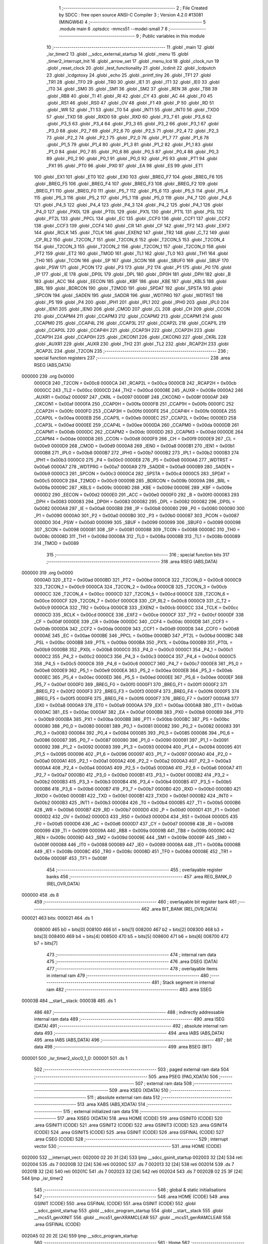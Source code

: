                                       1 ;--------------------------------------------------------
                                      2 ; File Created by SDCC : free open source ANSI-C Compiler
                                      3 ; Version 4.2.0 #13081 (MINGW64)
                                      4 ;--------------------------------------------------------
                                      5 	.module main
                                      6 	.optsdcc -mmcs51 --model-small
                                      7 	
                                      8 ;--------------------------------------------------------
                                      9 ; Public variables in this module
                                     10 ;--------------------------------------------------------
                                     11 	.globl _main
                                     12 	.globl _isr_timer2
                                     13 	.globl __sdcc_external_startup
                                     14 	.globl _menu
                                     15 	.globl _timer2_interrupt_Init
                                     16 	.globl _arrow_set
                                     17 	.globl _menu_lcd
                                     18 	.globl _clock_run
                                     19 	.globl _reset_clock
                                     20 	.globl _test_functionality
                                     21 	.globl _lcdinit
                                     22 	.globl _lcdputch
                                     23 	.globl _lcdgotoxy
                                     24 	.globl _echo
                                     25 	.globl _printf_tiny
                                     26 	.globl _TF1
                                     27 	.globl _TR1
                                     28 	.globl _TF0
                                     29 	.globl _TR0
                                     30 	.globl _IE1
                                     31 	.globl _IT1
                                     32 	.globl _IE0
                                     33 	.globl _IT0
                                     34 	.globl _SM0
                                     35 	.globl _SM1
                                     36 	.globl _SM2
                                     37 	.globl _REN
                                     38 	.globl _TB8
                                     39 	.globl _RB8
                                     40 	.globl _TI
                                     41 	.globl _RI
                                     42 	.globl _CY
                                     43 	.globl _AC
                                     44 	.globl _F0
                                     45 	.globl _RS1
                                     46 	.globl _RS0
                                     47 	.globl _OV
                                     48 	.globl _F1
                                     49 	.globl _P
                                     50 	.globl _RD
                                     51 	.globl _WR
                                     52 	.globl _T1
                                     53 	.globl _T0
                                     54 	.globl _INT1
                                     55 	.globl _INT0
                                     56 	.globl _TXD0
                                     57 	.globl _TXD
                                     58 	.globl _RXD0
                                     59 	.globl _RXD
                                     60 	.globl _P3_7
                                     61 	.globl _P3_6
                                     62 	.globl _P3_5
                                     63 	.globl _P3_4
                                     64 	.globl _P3_3
                                     65 	.globl _P3_2
                                     66 	.globl _P3_1
                                     67 	.globl _P3_0
                                     68 	.globl _P2_7
                                     69 	.globl _P2_6
                                     70 	.globl _P2_5
                                     71 	.globl _P2_4
                                     72 	.globl _P2_3
                                     73 	.globl _P2_2
                                     74 	.globl _P2_1
                                     75 	.globl _P2_0
                                     76 	.globl _P1_7
                                     77 	.globl _P1_6
                                     78 	.globl _P1_5
                                     79 	.globl _P1_4
                                     80 	.globl _P1_3
                                     81 	.globl _P1_2
                                     82 	.globl _P1_1
                                     83 	.globl _P1_0
                                     84 	.globl _P0_7
                                     85 	.globl _P0_6
                                     86 	.globl _P0_5
                                     87 	.globl _P0_4
                                     88 	.globl _P0_3
                                     89 	.globl _P0_2
                                     90 	.globl _P0_1
                                     91 	.globl _P0_0
                                     92 	.globl _PS
                                     93 	.globl _PT1
                                     94 	.globl _PX1
                                     95 	.globl _PT0
                                     96 	.globl _PX0
                                     97 	.globl _EA
                                     98 	.globl _ES
                                     99 	.globl _ET1
                                    100 	.globl _EX1
                                    101 	.globl _ET0
                                    102 	.globl _EX0
                                    103 	.globl _BREG_F7
                                    104 	.globl _BREG_F6
                                    105 	.globl _BREG_F5
                                    106 	.globl _BREG_F4
                                    107 	.globl _BREG_F3
                                    108 	.globl _BREG_F2
                                    109 	.globl _BREG_F1
                                    110 	.globl _BREG_F0
                                    111 	.globl _P5_7
                                    112 	.globl _P5_6
                                    113 	.globl _P5_5
                                    114 	.globl _P5_4
                                    115 	.globl _P5_3
                                    116 	.globl _P5_2
                                    117 	.globl _P5_1
                                    118 	.globl _P5_0
                                    119 	.globl _P4_7
                                    120 	.globl _P4_6
                                    121 	.globl _P4_5
                                    122 	.globl _P4_4
                                    123 	.globl _P4_3
                                    124 	.globl _P4_2
                                    125 	.globl _P4_1
                                    126 	.globl _P4_0
                                    127 	.globl _PX0L
                                    128 	.globl _PT0L
                                    129 	.globl _PX1L
                                    130 	.globl _PT1L
                                    131 	.globl _PSL
                                    132 	.globl _PT2L
                                    133 	.globl _PPCL
                                    134 	.globl _EC
                                    135 	.globl _CCF0
                                    136 	.globl _CCF1
                                    137 	.globl _CCF2
                                    138 	.globl _CCF3
                                    139 	.globl _CCF4
                                    140 	.globl _CR
                                    141 	.globl _CF
                                    142 	.globl _TF2
                                    143 	.globl _EXF2
                                    144 	.globl _RCLK
                                    145 	.globl _TCLK
                                    146 	.globl _EXEN2
                                    147 	.globl _TR2
                                    148 	.globl _C_T2
                                    149 	.globl _CP_RL2
                                    150 	.globl _T2CON_7
                                    151 	.globl _T2CON_6
                                    152 	.globl _T2CON_5
                                    153 	.globl _T2CON_4
                                    154 	.globl _T2CON_3
                                    155 	.globl _T2CON_2
                                    156 	.globl _T2CON_1
                                    157 	.globl _T2CON_0
                                    158 	.globl _PT2
                                    159 	.globl _ET2
                                    160 	.globl _TMOD
                                    161 	.globl _TL1
                                    162 	.globl _TL0
                                    163 	.globl _TH1
                                    164 	.globl _TH0
                                    165 	.globl _TCON
                                    166 	.globl _SP
                                    167 	.globl _SCON
                                    168 	.globl _SBUF0
                                    169 	.globl _SBUF
                                    170 	.globl _PSW
                                    171 	.globl _PCON
                                    172 	.globl _P3
                                    173 	.globl _P2
                                    174 	.globl _P1
                                    175 	.globl _P0
                                    176 	.globl _IP
                                    177 	.globl _IE
                                    178 	.globl _DP0L
                                    179 	.globl _DPL
                                    180 	.globl _DP0H
                                    181 	.globl _DPH
                                    182 	.globl _B
                                    183 	.globl _ACC
                                    184 	.globl _EECON
                                    185 	.globl _KBF
                                    186 	.globl _KBE
                                    187 	.globl _KBLS
                                    188 	.globl _BRL
                                    189 	.globl _BDRCON
                                    190 	.globl _T2MOD
                                    191 	.globl _SPDAT
                                    192 	.globl _SPSTA
                                    193 	.globl _SPCON
                                    194 	.globl _SADEN
                                    195 	.globl _SADDR
                                    196 	.globl _WDTPRG
                                    197 	.globl _WDTRST
                                    198 	.globl _P5
                                    199 	.globl _P4
                                    200 	.globl _IPH1
                                    201 	.globl _IPL1
                                    202 	.globl _IPH0
                                    203 	.globl _IPL0
                                    204 	.globl _IEN1
                                    205 	.globl _IEN0
                                    206 	.globl _CMOD
                                    207 	.globl _CL
                                    208 	.globl _CH
                                    209 	.globl _CCON
                                    210 	.globl _CCAPM4
                                    211 	.globl _CCAPM3
                                    212 	.globl _CCAPM2
                                    213 	.globl _CCAPM1
                                    214 	.globl _CCAPM0
                                    215 	.globl _CCAP4L
                                    216 	.globl _CCAP3L
                                    217 	.globl _CCAP2L
                                    218 	.globl _CCAP1L
                                    219 	.globl _CCAP0L
                                    220 	.globl _CCAP4H
                                    221 	.globl _CCAP3H
                                    222 	.globl _CCAP2H
                                    223 	.globl _CCAP1H
                                    224 	.globl _CCAP0H
                                    225 	.globl _CKCON1
                                    226 	.globl _CKCON0
                                    227 	.globl _CKRL
                                    228 	.globl _AUXR1
                                    229 	.globl _AUXR
                                    230 	.globl _TH2
                                    231 	.globl _TL2
                                    232 	.globl _RCAP2H
                                    233 	.globl _RCAP2L
                                    234 	.globl _T2CON
                                    235 ;--------------------------------------------------------
                                    236 ; special function registers
                                    237 ;--------------------------------------------------------
                                    238 	.area RSEG    (ABS,DATA)
      000000                        239 	.org 0x0000
                           0000C8   240 _T2CON	=	0x00c8
                           0000CA   241 _RCAP2L	=	0x00ca
                           0000CB   242 _RCAP2H	=	0x00cb
                           0000CC   243 _TL2	=	0x00cc
                           0000CD   244 _TH2	=	0x00cd
                           00008E   245 _AUXR	=	0x008e
                           0000A2   246 _AUXR1	=	0x00a2
                           000097   247 _CKRL	=	0x0097
                           00008F   248 _CKCON0	=	0x008f
                           0000AF   249 _CKCON1	=	0x00af
                           0000FA   250 _CCAP0H	=	0x00fa
                           0000FB   251 _CCAP1H	=	0x00fb
                           0000FC   252 _CCAP2H	=	0x00fc
                           0000FD   253 _CCAP3H	=	0x00fd
                           0000FE   254 _CCAP4H	=	0x00fe
                           0000EA   255 _CCAP0L	=	0x00ea
                           0000EB   256 _CCAP1L	=	0x00eb
                           0000EC   257 _CCAP2L	=	0x00ec
                           0000ED   258 _CCAP3L	=	0x00ed
                           0000EE   259 _CCAP4L	=	0x00ee
                           0000DA   260 _CCAPM0	=	0x00da
                           0000DB   261 _CCAPM1	=	0x00db
                           0000DC   262 _CCAPM2	=	0x00dc
                           0000DD   263 _CCAPM3	=	0x00dd
                           0000DE   264 _CCAPM4	=	0x00de
                           0000D8   265 _CCON	=	0x00d8
                           0000F9   266 _CH	=	0x00f9
                           0000E9   267 _CL	=	0x00e9
                           0000D9   268 _CMOD	=	0x00d9
                           0000A8   269 _IEN0	=	0x00a8
                           0000B1   270 _IEN1	=	0x00b1
                           0000B8   271 _IPL0	=	0x00b8
                           0000B7   272 _IPH0	=	0x00b7
                           0000B2   273 _IPL1	=	0x00b2
                           0000B3   274 _IPH1	=	0x00b3
                           0000C0   275 _P4	=	0x00c0
                           0000E8   276 _P5	=	0x00e8
                           0000A6   277 _WDTRST	=	0x00a6
                           0000A7   278 _WDTPRG	=	0x00a7
                           0000A9   279 _SADDR	=	0x00a9
                           0000B9   280 _SADEN	=	0x00b9
                           0000C3   281 _SPCON	=	0x00c3
                           0000C4   282 _SPSTA	=	0x00c4
                           0000C5   283 _SPDAT	=	0x00c5
                           0000C9   284 _T2MOD	=	0x00c9
                           00009B   285 _BDRCON	=	0x009b
                           00009A   286 _BRL	=	0x009a
                           00009C   287 _KBLS	=	0x009c
                           00009D   288 _KBE	=	0x009d
                           00009E   289 _KBF	=	0x009e
                           0000D2   290 _EECON	=	0x00d2
                           0000E0   291 _ACC	=	0x00e0
                           0000F0   292 _B	=	0x00f0
                           000083   293 _DPH	=	0x0083
                           000083   294 _DP0H	=	0x0083
                           000082   295 _DPL	=	0x0082
                           000082   296 _DP0L	=	0x0082
                           0000A8   297 _IE	=	0x00a8
                           0000B8   298 _IP	=	0x00b8
                           000080   299 _P0	=	0x0080
                           000090   300 _P1	=	0x0090
                           0000A0   301 _P2	=	0x00a0
                           0000B0   302 _P3	=	0x00b0
                           000087   303 _PCON	=	0x0087
                           0000D0   304 _PSW	=	0x00d0
                           000099   305 _SBUF	=	0x0099
                           000099   306 _SBUF0	=	0x0099
                           000098   307 _SCON	=	0x0098
                           000081   308 _SP	=	0x0081
                           000088   309 _TCON	=	0x0088
                           00008C   310 _TH0	=	0x008c
                           00008D   311 _TH1	=	0x008d
                           00008A   312 _TL0	=	0x008a
                           00008B   313 _TL1	=	0x008b
                           000089   314 _TMOD	=	0x0089
                                    315 ;--------------------------------------------------------
                                    316 ; special function bits
                                    317 ;--------------------------------------------------------
                                    318 	.area RSEG    (ABS,DATA)
      000000                        319 	.org 0x0000
                           0000AD   320 _ET2	=	0x00ad
                           0000BD   321 _PT2	=	0x00bd
                           0000C8   322 _T2CON_0	=	0x00c8
                           0000C9   323 _T2CON_1	=	0x00c9
                           0000CA   324 _T2CON_2	=	0x00ca
                           0000CB   325 _T2CON_3	=	0x00cb
                           0000CC   326 _T2CON_4	=	0x00cc
                           0000CD   327 _T2CON_5	=	0x00cd
                           0000CE   328 _T2CON_6	=	0x00ce
                           0000CF   329 _T2CON_7	=	0x00cf
                           0000C8   330 _CP_RL2	=	0x00c8
                           0000C9   331 _C_T2	=	0x00c9
                           0000CA   332 _TR2	=	0x00ca
                           0000CB   333 _EXEN2	=	0x00cb
                           0000CC   334 _TCLK	=	0x00cc
                           0000CD   335 _RCLK	=	0x00cd
                           0000CE   336 _EXF2	=	0x00ce
                           0000CF   337 _TF2	=	0x00cf
                           0000DF   338 _CF	=	0x00df
                           0000DE   339 _CR	=	0x00de
                           0000DC   340 _CCF4	=	0x00dc
                           0000DB   341 _CCF3	=	0x00db
                           0000DA   342 _CCF2	=	0x00da
                           0000D9   343 _CCF1	=	0x00d9
                           0000D8   344 _CCF0	=	0x00d8
                           0000AE   345 _EC	=	0x00ae
                           0000BE   346 _PPCL	=	0x00be
                           0000BD   347 _PT2L	=	0x00bd
                           0000BC   348 _PSL	=	0x00bc
                           0000BB   349 _PT1L	=	0x00bb
                           0000BA   350 _PX1L	=	0x00ba
                           0000B9   351 _PT0L	=	0x00b9
                           0000B8   352 _PX0L	=	0x00b8
                           0000C0   353 _P4_0	=	0x00c0
                           0000C1   354 _P4_1	=	0x00c1
                           0000C2   355 _P4_2	=	0x00c2
                           0000C3   356 _P4_3	=	0x00c3
                           0000C4   357 _P4_4	=	0x00c4
                           0000C5   358 _P4_5	=	0x00c5
                           0000C6   359 _P4_6	=	0x00c6
                           0000C7   360 _P4_7	=	0x00c7
                           0000E8   361 _P5_0	=	0x00e8
                           0000E9   362 _P5_1	=	0x00e9
                           0000EA   363 _P5_2	=	0x00ea
                           0000EB   364 _P5_3	=	0x00eb
                           0000EC   365 _P5_4	=	0x00ec
                           0000ED   366 _P5_5	=	0x00ed
                           0000EE   367 _P5_6	=	0x00ee
                           0000EF   368 _P5_7	=	0x00ef
                           0000F0   369 _BREG_F0	=	0x00f0
                           0000F1   370 _BREG_F1	=	0x00f1
                           0000F2   371 _BREG_F2	=	0x00f2
                           0000F3   372 _BREG_F3	=	0x00f3
                           0000F4   373 _BREG_F4	=	0x00f4
                           0000F5   374 _BREG_F5	=	0x00f5
                           0000F6   375 _BREG_F6	=	0x00f6
                           0000F7   376 _BREG_F7	=	0x00f7
                           0000A8   377 _EX0	=	0x00a8
                           0000A9   378 _ET0	=	0x00a9
                           0000AA   379 _EX1	=	0x00aa
                           0000AB   380 _ET1	=	0x00ab
                           0000AC   381 _ES	=	0x00ac
                           0000AF   382 _EA	=	0x00af
                           0000B8   383 _PX0	=	0x00b8
                           0000B9   384 _PT0	=	0x00b9
                           0000BA   385 _PX1	=	0x00ba
                           0000BB   386 _PT1	=	0x00bb
                           0000BC   387 _PS	=	0x00bc
                           000080   388 _P0_0	=	0x0080
                           000081   389 _P0_1	=	0x0081
                           000082   390 _P0_2	=	0x0082
                           000083   391 _P0_3	=	0x0083
                           000084   392 _P0_4	=	0x0084
                           000085   393 _P0_5	=	0x0085
                           000086   394 _P0_6	=	0x0086
                           000087   395 _P0_7	=	0x0087
                           000090   396 _P1_0	=	0x0090
                           000091   397 _P1_1	=	0x0091
                           000092   398 _P1_2	=	0x0092
                           000093   399 _P1_3	=	0x0093
                           000094   400 _P1_4	=	0x0094
                           000095   401 _P1_5	=	0x0095
                           000096   402 _P1_6	=	0x0096
                           000097   403 _P1_7	=	0x0097
                           0000A0   404 _P2_0	=	0x00a0
                           0000A1   405 _P2_1	=	0x00a1
                           0000A2   406 _P2_2	=	0x00a2
                           0000A3   407 _P2_3	=	0x00a3
                           0000A4   408 _P2_4	=	0x00a4
                           0000A5   409 _P2_5	=	0x00a5
                           0000A6   410 _P2_6	=	0x00a6
                           0000A7   411 _P2_7	=	0x00a7
                           0000B0   412 _P3_0	=	0x00b0
                           0000B1   413 _P3_1	=	0x00b1
                           0000B2   414 _P3_2	=	0x00b2
                           0000B3   415 _P3_3	=	0x00b3
                           0000B4   416 _P3_4	=	0x00b4
                           0000B5   417 _P3_5	=	0x00b5
                           0000B6   418 _P3_6	=	0x00b6
                           0000B7   419 _P3_7	=	0x00b7
                           0000B0   420 _RXD	=	0x00b0
                           0000B0   421 _RXD0	=	0x00b0
                           0000B1   422 _TXD	=	0x00b1
                           0000B1   423 _TXD0	=	0x00b1
                           0000B2   424 _INT0	=	0x00b2
                           0000B3   425 _INT1	=	0x00b3
                           0000B4   426 _T0	=	0x00b4
                           0000B5   427 _T1	=	0x00b5
                           0000B6   428 _WR	=	0x00b6
                           0000B7   429 _RD	=	0x00b7
                           0000D0   430 _P	=	0x00d0
                           0000D1   431 _F1	=	0x00d1
                           0000D2   432 _OV	=	0x00d2
                           0000D3   433 _RS0	=	0x00d3
                           0000D4   434 _RS1	=	0x00d4
                           0000D5   435 _F0	=	0x00d5
                           0000D6   436 _AC	=	0x00d6
                           0000D7   437 _CY	=	0x00d7
                           000098   438 _RI	=	0x0098
                           000099   439 _TI	=	0x0099
                           00009A   440 _RB8	=	0x009a
                           00009B   441 _TB8	=	0x009b
                           00009C   442 _REN	=	0x009c
                           00009D   443 _SM2	=	0x009d
                           00009E   444 _SM1	=	0x009e
                           00009F   445 _SM0	=	0x009f
                           000088   446 _IT0	=	0x0088
                           000089   447 _IE0	=	0x0089
                           00008A   448 _IT1	=	0x008a
                           00008B   449 _IE1	=	0x008b
                           00008C   450 _TR0	=	0x008c
                           00008D   451 _TF0	=	0x008d
                           00008E   452 _TR1	=	0x008e
                           00008F   453 _TF1	=	0x008f
                                    454 ;--------------------------------------------------------
                                    455 ; overlayable register banks
                                    456 ;--------------------------------------------------------
                                    457 	.area REG_BANK_0	(REL,OVR,DATA)
      000000                        458 	.ds 8
                                    459 ;--------------------------------------------------------
                                    460 ; overlayable bit register bank
                                    461 ;--------------------------------------------------------
                                    462 	.area BIT_BANK	(REL,OVR,DATA)
      000021                        463 bits:
      000021                        464 	.ds 1
                           008000   465 	b0 = bits[0]
                           008100   466 	b1 = bits[1]
                           008200   467 	b2 = bits[2]
                           008300   468 	b3 = bits[3]
                           008400   469 	b4 = bits[4]
                           008500   470 	b5 = bits[5]
                           008600   471 	b6 = bits[6]
                           008700   472 	b7 = bits[7]
                                    473 ;--------------------------------------------------------
                                    474 ; internal ram data
                                    475 ;--------------------------------------------------------
                                    476 	.area DSEG    (DATA)
                                    477 ;--------------------------------------------------------
                                    478 ; overlayable items in internal ram
                                    479 ;--------------------------------------------------------
                                    480 ;--------------------------------------------------------
                                    481 ; Stack segment in internal ram
                                    482 ;--------------------------------------------------------
                                    483 	.area	SSEG
      00003B                        484 __start__stack:
      00003B                        485 	.ds	1
                                    486 
                                    487 ;--------------------------------------------------------
                                    488 ; indirectly addressable internal ram data
                                    489 ;--------------------------------------------------------
                                    490 	.area ISEG    (DATA)
                                    491 ;--------------------------------------------------------
                                    492 ; absolute internal ram data
                                    493 ;--------------------------------------------------------
                                    494 	.area IABS    (ABS,DATA)
                                    495 	.area IABS    (ABS,DATA)
                                    496 ;--------------------------------------------------------
                                    497 ; bit data
                                    498 ;--------------------------------------------------------
                                    499 	.area BSEG    (BIT)
      000001                        500 _isr_timer2_sloc0_1_0:
      000001                        501 	.ds 1
                                    502 ;--------------------------------------------------------
                                    503 ; paged external ram data
                                    504 ;--------------------------------------------------------
                                    505 	.area PSEG    (PAG,XDATA)
                                    506 ;--------------------------------------------------------
                                    507 ; external ram data
                                    508 ;--------------------------------------------------------
                                    509 	.area XSEG    (XDATA)
                                    510 ;--------------------------------------------------------
                                    511 ; absolute external ram data
                                    512 ;--------------------------------------------------------
                                    513 	.area XABS    (ABS,XDATA)
                                    514 ;--------------------------------------------------------
                                    515 ; external initialized ram data
                                    516 ;--------------------------------------------------------
                                    517 	.area XISEG   (XDATA)
                                    518 	.area HOME    (CODE)
                                    519 	.area GSINIT0 (CODE)
                                    520 	.area GSINIT1 (CODE)
                                    521 	.area GSINIT2 (CODE)
                                    522 	.area GSINIT3 (CODE)
                                    523 	.area GSINIT4 (CODE)
                                    524 	.area GSINIT5 (CODE)
                                    525 	.area GSINIT  (CODE)
                                    526 	.area GSFINAL (CODE)
                                    527 	.area CSEG    (CODE)
                                    528 ;--------------------------------------------------------
                                    529 ; interrupt vector
                                    530 ;--------------------------------------------------------
                                    531 	.area HOME    (CODE)
      002000                        532 __interrupt_vect:
      002000 02 20 31         [24]  533 	ljmp	__sdcc_gsinit_startup
      002003 32               [24]  534 	reti
      002004                        535 	.ds	7
      00200B 32               [24]  536 	reti
      00200C                        537 	.ds	7
      002013 32               [24]  538 	reti
      002014                        539 	.ds	7
      00201B 32               [24]  540 	reti
      00201C                        541 	.ds	7
      002023 32               [24]  542 	reti
      002024                        543 	.ds	7
      00202B 02 25 3F         [24]  544 	ljmp	_isr_timer2
                                    545 ;--------------------------------------------------------
                                    546 ; global & static initialisations
                                    547 ;--------------------------------------------------------
                                    548 	.area HOME    (CODE)
                                    549 	.area GSINIT  (CODE)
                                    550 	.area GSFINAL (CODE)
                                    551 	.area GSINIT  (CODE)
                                    552 	.globl __sdcc_gsinit_startup
                                    553 	.globl __sdcc_program_startup
                                    554 	.globl __start__stack
                                    555 	.globl __mcs51_genXINIT
                                    556 	.globl __mcs51_genXRAMCLEAR
                                    557 	.globl __mcs51_genRAMCLEAR
                                    558 	.area GSFINAL (CODE)
      0020A5 02 20 2E         [24]  559 	ljmp	__sdcc_program_startup
                                    560 ;--------------------------------------------------------
                                    561 ; Home
                                    562 ;--------------------------------------------------------
                                    563 	.area HOME    (CODE)
                                    564 	.area HOME    (CODE)
      00202E                        565 __sdcc_program_startup:
      00202E 02 25 98         [24]  566 	ljmp	_main
                                    567 ;	return from main will return to caller
                                    568 ;--------------------------------------------------------
                                    569 ; code
                                    570 ;--------------------------------------------------------
                                    571 	.area CSEG    (CODE)
                                    572 ;------------------------------------------------------------
                                    573 ;Allocation info for local variables in function '_sdcc_external_startup'
                                    574 ;------------------------------------------------------------
                                    575 ;	main.c:32: _sdcc_external_startup()
                                    576 ;	-----------------------------------------
                                    577 ;	 function _sdcc_external_startup
                                    578 ;	-----------------------------------------
      002538                        579 __sdcc_external_startup:
                           000007   580 	ar7 = 0x07
                           000006   581 	ar6 = 0x06
                           000005   582 	ar5 = 0x05
                           000004   583 	ar4 = 0x04
                           000003   584 	ar3 = 0x03
                           000002   585 	ar2 = 0x02
                           000001   586 	ar1 = 0x01
                           000000   587 	ar0 = 0x00
                                    588 ;	main.c:34: AUXR |= (XRS1 | XRS0); // Configure XRAM (External RAM) for memory extension
      002538 43 8E 0C         [24]  589 	orl	_AUXR,#0x0c
                                    590 ;	main.c:35: return 0;               // Return 0 to indicate successful startup
      00253B 90 00 00         [24]  591 	mov	dptr,#0x0000
                                    592 ;	main.c:36: }
      00253E 22               [24]  593 	ret
                                    594 ;------------------------------------------------------------
                                    595 ;Allocation info for local variables in function 'isr_timer2'
                                    596 ;------------------------------------------------------------
                                    597 ;	main.c:42: void isr_timer2(void) __interrupt(5)
                                    598 ;	-----------------------------------------
                                    599 ;	 function isr_timer2
                                    600 ;	-----------------------------------------
      00253F                        601 _isr_timer2:
      00253F C0 21            [24]  602 	push	bits
      002541 C0 E0            [24]  603 	push	acc
      002543 C0 F0            [24]  604 	push	b
      002545 C0 82            [24]  605 	push	dpl
      002547 C0 83            [24]  606 	push	dph
      002549 C0 07            [24]  607 	push	(0+7)
      00254B C0 06            [24]  608 	push	(0+6)
      00254D C0 05            [24]  609 	push	(0+5)
      00254F C0 04            [24]  610 	push	(0+4)
      002551 C0 03            [24]  611 	push	(0+3)
      002553 C0 02            [24]  612 	push	(0+2)
      002555 C0 01            [24]  613 	push	(0+1)
      002557 C0 00            [24]  614 	push	(0+0)
      002559 C0 D0            [24]  615 	push	psw
      00255B 75 D0 00         [24]  616 	mov	psw,#0x00
                                    617 ;	main.c:47: }
      00255E D2 01            [12]  618 	setb	_isr_timer2_sloc0_1_0
      002560 10 AF 02         [24]  619 	jbc	ea,00103$
      002563 C2 01            [12]  620 	clr	_isr_timer2_sloc0_1_0
      002565                        621 00103$:
                                    622 ;	main.c:46: tick++;
      002565 AE 08            [24]  623 	mov	r6,_tick
      002567 AF 09            [24]  624 	mov	r7,(_tick + 1)
      002569 74 01            [12]  625 	mov	a,#0x01
      00256B 2E               [12]  626 	add	a,r6
      00256C F5 08            [12]  627 	mov	_tick,a
      00256E E4               [12]  628 	clr	a
      00256F 3F               [12]  629 	addc	a,r7
      002570 F5 09            [12]  630 	mov	(_tick + 1),a
      002572 A2 01            [12]  631 	mov	c,_isr_timer2_sloc0_1_0
      002574 92 AF            [24]  632 	mov	ea,c
                                    633 ;	main.c:48: clock_run();
      002576 12 23 DB         [24]  634 	lcall	_clock_run
                                    635 ;	main.c:49: TF2 = 0;
                                    636 ;	assignBit
      002579 C2 CF            [12]  637 	clr	_TF2
                                    638 ;	main.c:50: }
      00257B D0 D0            [24]  639 	pop	psw
      00257D D0 00            [24]  640 	pop	(0+0)
      00257F D0 01            [24]  641 	pop	(0+1)
      002581 D0 02            [24]  642 	pop	(0+2)
      002583 D0 03            [24]  643 	pop	(0+3)
      002585 D0 04            [24]  644 	pop	(0+4)
      002587 D0 05            [24]  645 	pop	(0+5)
      002589 D0 06            [24]  646 	pop	(0+6)
      00258B D0 07            [24]  647 	pop	(0+7)
      00258D D0 83            [24]  648 	pop	dph
      00258F D0 82            [24]  649 	pop	dpl
      002591 D0 F0            [24]  650 	pop	b
      002593 D0 E0            [24]  651 	pop	acc
      002595 D0 21            [24]  652 	pop	bits
      002597 32               [24]  653 	reti
                                    654 ;------------------------------------------------------------
                                    655 ;Allocation info for local variables in function 'main'
                                    656 ;------------------------------------------------------------
                                    657 ;indicator                 Allocated to registers 
                                    658 ;user_input                Allocated to registers r7 
                                    659 ;------------------------------------------------------------
                                    660 ;	main.c:52: void main(void)
                                    661 ;	-----------------------------------------
                                    662 ;	 function main
                                    663 ;	-----------------------------------------
      002598                        664 _main:
                                    665 ;	main.c:55: lcdinit();
      002598 12 22 23         [24]  666 	lcall	_lcdinit
                                    667 ;	main.c:56: test_functionality();
      00259B 12 22 BD         [24]  668 	lcall	_test_functionality
                                    669 ;	main.c:57: timer2_interrupt_Init();
      00259E 12 20 E0         [24]  670 	lcall	_timer2_interrupt_Init
                                    671 ;	main.c:58: menu();
      0025A1 12 26 98         [24]  672 	lcall	_menu
                                    673 ;	main.c:59: menu_lcd();
      0025A4 12 24 BB         [24]  674 	lcall	_menu_lcd
                                    675 ;	main.c:61: while (1)
      0025A7                        676 00116$:
                                    677 ;	main.c:63: int8_t user_input = echo(); // Read user input from UART
      0025A7 12 27 58         [24]  678 	lcall	_echo
      0025AA AF 82            [24]  679 	mov	r7,dpl
                                    680 ;	main.c:64: if (((user_input >= '0') && (user_input <= '9')) ||
      0025AC C3               [12]  681 	clr	c
      0025AD EF               [12]  682 	mov	a,r7
      0025AE 64 80            [12]  683 	xrl	a,#0x80
      0025B0 94 B0            [12]  684 	subb	a,#0xb0
      0025B2 40 0B            [24]  685 	jc	00106$
      0025B4 74 B9            [12]  686 	mov	a,#(0x39 ^ 0x80)
      0025B6 8F F0            [24]  687 	mov	b,r7
      0025B8 63 F0 80         [24]  688 	xrl	b,#0x80
      0025BB 95 F0            [12]  689 	subb	a,b
      0025BD 50 13            [24]  690 	jnc	00101$
      0025BF                        691 00106$:
                                    692 ;	main.c:65: ((user_input >= 'A') && (user_input <= 'Z')))
      0025BF C3               [12]  693 	clr	c
      0025C0 EF               [12]  694 	mov	a,r7
      0025C1 64 80            [12]  695 	xrl	a,#0x80
      0025C3 94 C1            [12]  696 	subb	a,#0xc1
      0025C5 40 20            [24]  697 	jc	00102$
      0025C7 74 DA            [12]  698 	mov	a,#(0x5a ^ 0x80)
      0025C9 8F F0            [24]  699 	mov	b,r7
      0025CB 63 F0 80         [24]  700 	xrl	b,#0x80
      0025CE 95 F0            [12]  701 	subb	a,b
      0025D0 40 15            [24]  702 	jc	00102$
      0025D2                        703 00101$:
                                    704 ;	main.c:68: printf_tiny("Please enter commands in lowercase\n\r");
      0025D2 C0 07            [24]  705 	push	ar7
      0025D4 74 C0            [12]  706 	mov	a,#___str_0
      0025D6 C0 E0            [24]  707 	push	acc
      0025D8 74 29            [12]  708 	mov	a,#(___str_0 >> 8)
      0025DA C0 E0            [24]  709 	push	acc
      0025DC 12 27 7D         [24]  710 	lcall	_printf_tiny
      0025DF 15 81            [12]  711 	dec	sp
      0025E1 15 81            [12]  712 	dec	sp
      0025E3 D0 07            [24]  713 	pop	ar7
      0025E5 80 13            [24]  714 	sjmp	00103$
      0025E7                        715 00102$:
                                    716 ;	main.c:72: printf_tiny("\n\r"); // Print newline for better output formatting
      0025E7 C0 07            [24]  717 	push	ar7
      0025E9 74 E5            [12]  718 	mov	a,#___str_1
      0025EB C0 E0            [24]  719 	push	acc
      0025ED 74 29            [12]  720 	mov	a,#(___str_1 >> 8)
      0025EF C0 E0            [24]  721 	push	acc
      0025F1 12 27 7D         [24]  722 	lcall	_printf_tiny
      0025F4 15 81            [12]  723 	dec	sp
      0025F6 15 81            [12]  724 	dec	sp
      0025F8 D0 07            [24]  725 	pop	ar7
      0025FA                        726 00103$:
                                    727 ;	main.c:75: switch (user_input)
      0025FA BF 61 02         [24]  728 	cjne	r7,#0x61,00152$
      0025FD 80 0A            [24]  729 	sjmp	00107$
      0025FF                        730 00152$:
      0025FF BF 62 02         [24]  731 	cjne	r7,#0x62,00153$
      002602 80 29            [24]  732 	sjmp	00108$
      002604                        733 00153$:
                                    734 ;	main.c:77: case 'a':
      002604 BF 63 A0         [24]  735 	cjne	r7,#0x63,00116$
      002607 80 47            [24]  736 	sjmp	00109$
      002609                        737 00107$:
                                    738 ;	main.c:79: printf_tiny("Restarting clock\n\r");
      002609 74 E8            [12]  739 	mov	a,#___str_2
      00260B C0 E0            [24]  740 	push	acc
      00260D 74 29            [12]  741 	mov	a,#(___str_2 >> 8)
      00260F C0 E0            [24]  742 	push	acc
      002611 12 27 7D         [24]  743 	lcall	_printf_tiny
      002614 15 81            [12]  744 	dec	sp
      002616 15 81            [12]  745 	dec	sp
                                    746 ;	main.c:80: clockrun_flag = 1;
      002618 75 29 01         [24]  747 	mov	_clockrun_flag,#0x01
      00261B 75 2A 00         [24]  748 	mov	(_clockrun_flag + 1),#0x00
                                    749 ;	main.c:81: arrow_set(indicator, ' ', ' ');
      00261E 75 39 20         [24]  750 	mov	_arrow_set_PARM_2,#0x20
      002621 75 3A 20         [24]  751 	mov	_arrow_set_PARM_3,#0x20
      002624 75 82 3C         [24]  752 	mov	dpl,#0x3c
      002627 12 25 06         [24]  753 	lcall	_arrow_set
                                    754 ;	main.c:82: break;
      00262A 02 25 A7         [24]  755 	ljmp	00116$
                                    756 ;	main.c:84: case 'b':
      00262D                        757 00108$:
                                    758 ;	main.c:86: printf_tiny("Stopping clock\n\r");
      00262D 74 FB            [12]  759 	mov	a,#___str_3
      00262F C0 E0            [24]  760 	push	acc
      002631 74 29            [12]  761 	mov	a,#(___str_3 >> 8)
      002633 C0 E0            [24]  762 	push	acc
      002635 12 27 7D         [24]  763 	lcall	_printf_tiny
      002638 15 81            [12]  764 	dec	sp
      00263A 15 81            [12]  765 	dec	sp
                                    766 ;	main.c:87: clockrun_flag = 0;
      00263C E4               [12]  767 	clr	a
      00263D F5 29            [12]  768 	mov	_clockrun_flag,a
      00263F F5 2A            [12]  769 	mov	(_clockrun_flag + 1),a
                                    770 ;	main.c:88: arrow_set(' ', indicator, ' ');
      002641 75 39 3C         [24]  771 	mov	_arrow_set_PARM_2,#0x3c
      002644 75 3A 20         [24]  772 	mov	_arrow_set_PARM_3,#0x20
      002647 75 82 20         [24]  773 	mov	dpl,#0x20
      00264A 12 25 06         [24]  774 	lcall	_arrow_set
                                    775 ;	main.c:89: break;
      00264D 02 25 A7         [24]  776 	ljmp	00116$
                                    777 ;	main.c:91: case 'c':
      002650                        778 00109$:
                                    779 ;	main.c:93: printf_tiny("Resetting clock\n\r");
      002650 74 0C            [12]  780 	mov	a,#___str_4
      002652 C0 E0            [24]  781 	push	acc
      002654 74 2A            [12]  782 	mov	a,#(___str_4 >> 8)
      002656 C0 E0            [24]  783 	push	acc
      002658 12 27 7D         [24]  784 	lcall	_printf_tiny
      00265B 15 81            [12]  785 	dec	sp
      00265D 15 81            [12]  786 	dec	sp
                                    787 ;	main.c:94: reset_clock();
      00265F 12 23 9C         [24]  788 	lcall	_reset_clock
                                    789 ;	main.c:95: arrow_set(' ', ' ', indicator);
      002662 75 39 20         [24]  790 	mov	_arrow_set_PARM_2,#0x20
      002665 75 3A 3C         [24]  791 	mov	_arrow_set_PARM_3,#0x3c
      002668 75 82 20         [24]  792 	mov	dpl,#0x20
      00266B 12 25 06         [24]  793 	lcall	_arrow_set
                                    794 ;	main.c:98: if (clockrun_flag)
      00266E E5 29            [12]  795 	mov	a,_clockrun_flag
      002670 45 2A            [12]  796 	orl	a,(_clockrun_flag + 1)
      002672 60 12            [24]  797 	jz	00111$
                                    798 ;	main.c:100: lcdgotoxy(2, 8);
      002674 75 30 08         [24]  799 	mov	_lcdgotoxy_PARM_2,#0x08
      002677 75 82 02         [24]  800 	mov	dpl,#0x02
      00267A 12 21 21         [24]  801 	lcall	_lcdgotoxy
                                    802 ;	main.c:101: lcdputch(indicator);
      00267D 75 82 3C         [24]  803 	mov	dpl,#0x3c
      002680 12 21 6D         [24]  804 	lcall	_lcdputch
      002683 02 25 A7         [24]  805 	ljmp	00116$
      002686                        806 00111$:
                                    807 ;	main.c:105: lcdgotoxy(3, 8);
      002686 75 30 08         [24]  808 	mov	_lcdgotoxy_PARM_2,#0x08
      002689 75 82 03         [24]  809 	mov	dpl,#0x03
      00268C 12 21 21         [24]  810 	lcall	_lcdgotoxy
                                    811 ;	main.c:106: lcdputch(indicator);
      00268F 75 82 3C         [24]  812 	mov	dpl,#0x3c
      002692 12 21 6D         [24]  813 	lcall	_lcdputch
                                    814 ;	main.c:108: break;
                                    815 ;	main.c:113: }
                                    816 ;	main.c:115: }
      002695 02 25 A7         [24]  817 	ljmp	00116$
                                    818 	.area CSEG    (CODE)
                                    819 	.area CONST   (CODE)
                                    820 	.area CONST   (CODE)
      0029C0                        821 ___str_0:
      0029C0 50 6C 65 61 73 65 20   822 	.ascii "Please enter commands in lowercase"
             65 6E 74 65 72 20 63
             6F 6D 6D 61 6E 64 73
             20 69 6E 20 6C 6F 77
             65 72 63 61 73 65
      0029E2 0A                     823 	.db 0x0a
      0029E3 0D                     824 	.db 0x0d
      0029E4 00                     825 	.db 0x00
                                    826 	.area CSEG    (CODE)
                                    827 	.area CONST   (CODE)
      0029E5                        828 ___str_1:
      0029E5 0A                     829 	.db 0x0a
      0029E6 0D                     830 	.db 0x0d
      0029E7 00                     831 	.db 0x00
                                    832 	.area CSEG    (CODE)
                                    833 	.area CONST   (CODE)
      0029E8                        834 ___str_2:
      0029E8 52 65 73 74 61 72 74   835 	.ascii "Restarting clock"
             69 6E 67 20 63 6C 6F
             63 6B
      0029F8 0A                     836 	.db 0x0a
      0029F9 0D                     837 	.db 0x0d
      0029FA 00                     838 	.db 0x00
                                    839 	.area CSEG    (CODE)
                                    840 	.area CONST   (CODE)
      0029FB                        841 ___str_3:
      0029FB 53 74 6F 70 70 69 6E   842 	.ascii "Stopping clock"
             67 20 63 6C 6F 63 6B
      002A09 0A                     843 	.db 0x0a
      002A0A 0D                     844 	.db 0x0d
      002A0B 00                     845 	.db 0x00
                                    846 	.area CSEG    (CODE)
                                    847 	.area CONST   (CODE)
      002A0C                        848 ___str_4:
      002A0C 52 65 73 65 74 74 69   849 	.ascii "Resetting clock"
             6E 67 20 63 6C 6F 63
             6B
      002A1B 0A                     850 	.db 0x0a
      002A1C 0D                     851 	.db 0x0d
      002A1D 00                     852 	.db 0x00
                                    853 	.area CSEG    (CODE)
                                    854 	.area XINIT   (CODE)
                                    855 	.area CABS    (ABS,CODE)
